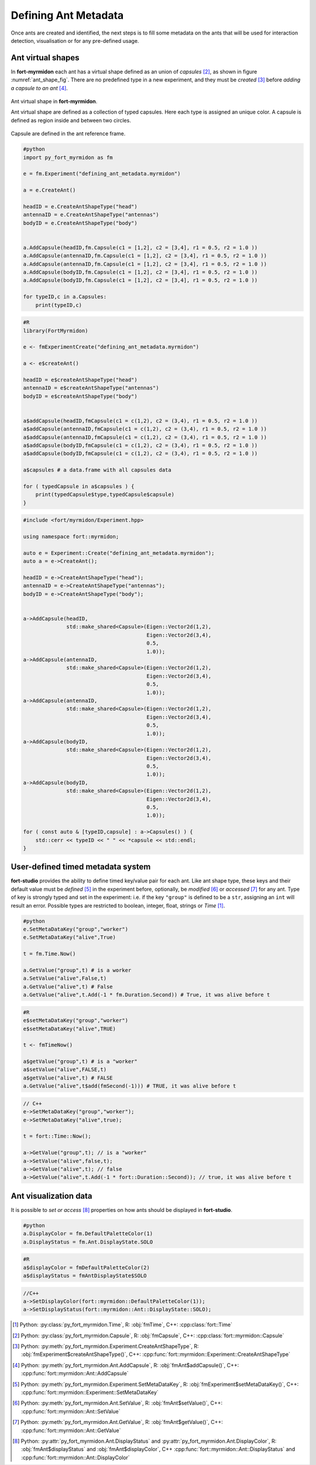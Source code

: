 Defining Ant Metadata
=====================

Once ants are created and identified, the next steps is to fill some
metadata on the ants that will be used for interaction detection,
visualisation or for any pre-defined usage.

Ant virtual shapes
******************

In **fort-myrmidon** each ant has a virtual shape defined as an union
of `capsules` [#capsule]_, as shown in figure
:numref:`ant_shape_fig`. There are no predefined type in a new
experiment, and they must be *created* [#createAntShapeType]_ before
*adding a capsule to an ant* [#addCapsule]_.

.. figure:: _static/images/ant_virtual_shape.png
   :name: ant_shape_fig
   :alt: An ant virtual shape is defined by a collection of typed capsules
   :align: center

   Ant virtual shape in **fort-myrmidon**.

   Ant virtual shape are defined as a collection of typed capsules. Here
   each type is assigned an unique color. A capsule is defined as
   region inside and between two circles.

Capsule are defined in the ant reference frame.

.. code-block:: python

   #python
   import py_fort_myrmidon as fm

   e = fm.Experiment("defining_ant_metadata.myrmidon")

   a = e.CreateAnt()

   headID = e.CreateAntShapeType("head")
   antennaID = e.CreateAntShapeType("antennas")
   bodyID = e.CreateAntShapeType("body")


   a.AddCapsule(headID,fm.Capsule(c1 = [1,2], c2 = [3,4], r1 = 0.5, r2 = 1.0 ))
   a.AddCapsule(antennaID,fm.Capsule(c1 = [1,2], c2 = [3,4], r1 = 0.5, r2 = 1.0 ))
   a.AddCapsule(antennaID,fm.Capsule(c1 = [1,2], c2 = [3,4], r1 = 0.5, r2 = 1.0 ))
   a.AddCapsule(bodyID,fm.Capsule(c1 = [1,2], c2 = [3,4], r1 = 0.5, r2 = 1.0 ))
   a.AddCapsule(bodyID,fm.Capsule(c1 = [1,2], c2 = [3,4], r1 = 0.5, r2 = 1.0 ))

   for typeID,c in a.Capsules:
       print(typeID,c)

.. code-block:: R

   #R
   library(FortMyrmidon)

   e <- fmExperimentCreate("defining_ant_metadata.myrmidon")

   a <- e$createAnt()

   headID = e$createAntShapeType("head")
   antennaID = e$createAntShapeType("antennas")
   bodyID = e$createAntShapeType("body")


   a$addCapsule(headID,fmCapsule(c1 = c(1,2), c2 = (3,4), r1 = 0.5, r2 = 1.0 ))
   a$addCapsule(antennaID,fmCapsule(c1 = c(1,2), c2 = (3,4), r1 = 0.5, r2 = 1.0 ))
   a$addCapsule(antennaID,fmCapsule(c1 = c(1,2), c2 = (3,4), r1 = 0.5, r2 = 1.0 ))
   a$addCapsule(bodyID,fmCapsule(c1 = c(1,2), c2 = (3,4), r1 = 0.5, r2 = 1.0 ))
   a$addCapsule(bodyID,fmCapsule(c1 = c(1,2), c2 = (3,4), r1 = 0.5, r2 = 1.0 ))

   a$capsules # a data.frame with all capsules data

   for ( typedCapsule in a$capsules ) {
       print(typedCapsule$type,typedCapsule$capsule)
   }


.. code-block:: c++

   #include <fort/myrmidon/Experiment.hpp>

   using namespace fort::myrmidon;

   auto e = Experiment::Create("defining_ant_metadata.myrmidon");
   auto a = e->CreateAnt();

   headID = e->CreateAntShapeType("head");
   antennaID = e->CreateAntShapeType("antennas");
   bodyID = e->CreateAntShapeType("body");


   a->AddCapsule(headID,
                 std::make_shared<Capsule>(Eigen::Vector2d(1,2),
                                           Eigen::Vector2d(3,4),
                                           0.5,
                                           1.0));
   a->AddCapsule(antennaID,
                 std::make_shared<Capsule>(Eigen::Vector2d(1,2),
                                           Eigen::Vector2d(3,4),
                                           0.5,
                                           1.0));
   a->AddCapsule(antennaID,
                 std::make_shared<Capsule>(Eigen::Vector2d(1,2),
                                           Eigen::Vector2d(3,4),
                                           0.5,
                                           1.0));
   a->AddCapsule(bodyID,
                 std::make_shared<Capsule>(Eigen::Vector2d(1,2),
                                           Eigen::Vector2d(3,4),
                                           0.5,
                                           1.0));
   a->AddCapsule(bodyID,
                 std::make_shared<Capsule>(Eigen::Vector2d(1,2),
                                           Eigen::Vector2d(3,4),
                                           0.5,
                                           1.0));

   for ( const auto & [typeID,capsule] : a->Capsules() ) {
       std::cerr << typeID << " " << *capsule << std::endl;
   }


User-defined timed metadata system
**********************************

**fort-studio** provides the ability to define timed key/value pair
for each ant. Like ant shape type, these keys and their default value
must be *defined* [#setMetadataKey]_ in the experiment before,
optionally, be *modified* [#setValue]_ or *accessed* [#getValue]_ for
any ant. Type of key is strongly typed and set in the experiment:
i.e. if the key ``"group"`` is defined to be a ``str``, assigning an
``int`` will result an error. Possible types are restricted to
boolean, integer, float, strings or `Time` [#time]_.

.. code-block:: python

   #python
   e.SetMetaDataKey("group","worker")
   e.SetMetaDataKey("alive",True)

   t = fm.Time.Now()

   a.GetValue("group",t) # is a worker
   a.SetValue("alive",False,t)
   a.GetValue("alive",t) # False
   a.GetValue("alive",t.Add(-1 * fm.Duration.Second)) # True, it was alive before t

.. code-block:: R

   #R
   e$setMetaDataKey("group","worker")
   e$setMetaDataKey("alive",TRUE)

   t <- fmTimeNow()

   a$getValue("group",t) # is a "worker"
   a$setValue("alive",FALSE,t)
   a$getValue("alive",t) # FALSE
   a.GetValue("alive",t$add(fmSecond(-1))) # TRUE, it was alive before t

.. code-block:: c++

   // C++
   e->SetMetaDataKey("group","worker");
   e->SetMetaDataKey("alive",true);

   t = fort::Time::Now();

   a->GetValue("group",t); // is a "worker"
   a->SetValue("alive",false,t);
   a->GetValue("alive",t); // false
   a->GetValue("alive",t.Add(-1 * fort::Duration::Second)); // true, it was alive before t


Ant visualization data
**********************

It is possible to *set or access* [#visualization]_ properties on how
ants should be displayed in **fort-studio**.

.. code-block:: python

   #python
   a.DisplayColor = fm.DefaultPaletteColor(1)
   a.DisplayStatus = fm.Ant.DisplayState.SOLO

.. code-block:: R

   #R
   a$displayColor = fmDefaultPaletteColor(2)
   a$displayStatus = fmAntDisplayState$SOLO

.. code-block:: c++

   //C++
   a->SetDisplayColor(fort::myrmidon::DefaultPaletteColor(1));
   a->SetDisplayStatus(fort::myrmidon::Ant::DisplayState::SOLO);


.. [#time] Python: :py:class:`py_fort_myrmidon.Time`, R: :obj:`fmTime`, C++: :cpp:class:`fort::Time`
.. [#capsule] Python: :py:class:`py_fort_myrmidon.Capsule`, R: :obj:`fmCapsule`, C++: :cpp:class:`fort::myrmidon::Capsule`
.. [#createAntShapeType] Python: :py:meth:`py_fort_myrmidon.Experiment.CreateAntShapeType`, R: :obj:`fmExperiment$createAntShapeType()`, C++: :cpp:func:`fort::myrmidon::Experiment::CreateAntShapeType`
.. [#addCapsule] Python: :py:meth:`py_fort_myrmidon.Ant.AddCapsule`, R: :obj:`fmAnt$addCapsule()`, C++: :cpp:func:`fort::myrmidon::Ant::AddCapsule`
.. [#setMetadataKey] Python: :py:meth:`py_fort_myrmidon.Experiment.SetMetaDataKey`, R: :obj:`fmExperiment$setMetaDataKey()`, C++: :cpp:func:`fort::myrmidon::Experiment::SetMetaDataKey`
.. [#setValue] Python: :py:meth:`py_fort_myrmidon.Ant.SetValue`, R: :obj:`fmAnt$setValue()`, C++: :cpp:func:`fort::myrmidon::Ant::SetValue`
.. [#getValue] Python: :py:meth:`py_fort_myrmidon.Ant.GetValue`, R: :obj:`fmAnt$getValue()`, C++: :cpp:func:`fort::myrmidon::Ant::GetValue`
.. [#visualization] Python: :py:attr:`py_fort_myrmidon.Ant.DisplayStatus` and :py:attr:`py_fort_myrmidon.Ant.DisplayColor`, R: :obj:`fmAnt$displayStatus` and :obj:`fmAnt$displayColor`, C++ :cpp:func:`fort::myrmidon::Ant::DisplayStatus` and :cpp:func:`fort::myrmidon::Ant::DisplayColor`
